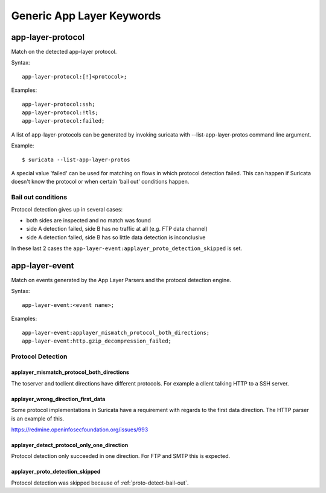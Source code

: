 Generic App Layer Keywords
==========================

app-layer-protocol
------------------

Match on the detected app-layer protocol.

Syntax::

    app-layer-protocol:[!]<protocol>;

Examples::

    app-layer-protocol:ssh;
    app-layer-protocol:!tls;
    app-layer-protocol:failed;

A list of app-layer-protocols can be generated by invoking suricata with
--list-app-layer-protos command line argument.

Example::

    $ suricata --list-app-layer-protos

A special value 'failed' can be used for matching on flows in which
protocol detection failed. This can happen if Suricata doesn't know
the protocol or when certain 'bail out' conditions happen.

.. _proto-detect-bail-out:

Bail out conditions
~~~~~~~~~~~~~~~~~~~

Protocol detection gives up in several cases:

* both sides are inspected and no match was found
* side A detection failed, side B has no traffic at all (e.g. FTP data channel)
* side A detection failed, side B has so little data detection is inconclusive

In these last 2 cases the ``app-layer-event:applayer_proto_detection_skipped``
is set.


app-layer-event
---------------

Match on events generated by the App Layer Parsers and the protocol detection
engine.

Syntax::

  app-layer-event:<event name>;

Examples::

    app-layer-event:applayer_mismatch_protocol_both_directions;
    app-layer-event:http.gzip_decompression_failed;

Protocol Detection
~~~~~~~~~~~~~~~~~~

applayer_mismatch_protocol_both_directions
^^^^^^^^^^^^^^^^^^^^^^^^^^^^^^^^^^^^^^^^^^

The toserver and toclient directions have different protocols. For example a
client talking HTTP to a SSH server.

applayer_wrong_direction_first_data
^^^^^^^^^^^^^^^^^^^^^^^^^^^^^^^^^^^

Some protocol implementations in Suricata have a requirement with regards to
the first data direction. The HTTP parser is an example of this.

https://redmine.openinfosecfoundation.org/issues/993

applayer_detect_protocol_only_one_direction
^^^^^^^^^^^^^^^^^^^^^^^^^^^^^^^^^^^^^^^^^^^

Protocol detection only succeeded in one direction. For FTP and SMTP this is
expected.

applayer_proto_detection_skipped
^^^^^^^^^^^^^^^^^^^^^^^^^^^^^^^^

Protocol detection was skipped because of :ref:`proto-detect-bail-out`.

